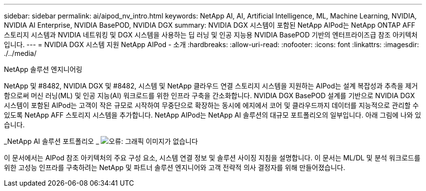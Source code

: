 ---
sidebar: sidebar 
permalink: ai/aipod_nv_intro.html 
keywords: NetApp AI, AI, Artificial Intelligence, ML, Machine Learning, NVIDIA, NVIDIA AI Enterprise, NVIDIA BasePOD, NVIDIA DGX 
summary: NVIDIA DGX 시스템이 포함된 NetApp AIPod는 NetApp ONTAP AFF 스토리지 시스템과 NVIDIA 네트워킹 및 DGX 시스템을 사용하는 딥 러닝 및 인공 지능용 NVIDIA BasePOD 기반의 엔터프라이즈급 참조 아키텍처입니다. 
---
= NVIDIA DGX 시스템 지원 NetApp AIPod - 소개
:hardbreaks:
:allow-uri-read: 
:nofooter: 
:icons: font
:linkattrs: 
:imagesdir: ./../media/


NetApp 솔루션 엔지니어링

NetApp 및 #8482, NVIDIA DGX 및 #8482, 시스템 및 NetApp 클라우드 연결 스토리지 시스템을 지원하는 AIPod는 설계 복잡성과 추측을 제거함으로써 머신 러닝(ML) 및 인공 지능(AI) 워크로드를 위한 인프라 구축을 간소화합니다. NVIDIA DGX BasePOD 설계를 기반으로 NVIDIA DGX 시스템이 포함된 AIPod는 고객이 작은 규모로 시작하여 무중단으로 확장하는 동시에 에지에서 코어 및 클라우드까지 데이터를 지능적으로 관리할 수 있도록 NetApp AFF 스토리지 시스템을 추가합니다. NetApp AIPod는 NetApp AI 솔루션의 대규모 포트폴리오의 일부입니다. 아래 그림에 나와 있습니다.

_NetApp AI 솔루션 포트폴리오 _
image:aipod_nv_portfolio.png["오류: 그래픽 이미지가 없습니다"]

이 문서에서는 AIPod 참조 아키텍처의 주요 구성 요소, 시스템 연결 정보 및 솔루션 사이징 지침을 설명합니다. 이 문서는 ML/DL 및 분석 워크로드를 위한 고성능 인프라를 구축하려는 NetApp 및 파트너 솔루션 엔지니어와 고객 전략적 의사 결정자를 위해 만들어졌습니다.
